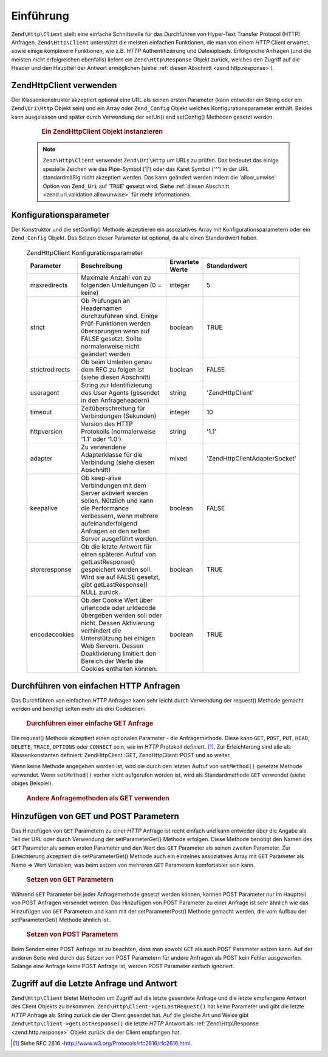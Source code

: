 .. EN-Revision: none
.. _zend.http.client:

Einführung
==========

``Zend\Http\Client`` stellt eine einfache Schnittstelle für das Durchführen von Hyper-Text Transfer Protocol
(HTTP) Anfragen. ``Zend\Http\Client`` unterstützt die meisten einfachen Funktionen, die man von einem *HTTP*
Client erwartet, sowie einige komplexere Funktionen, wie z.B. *HTTP* Authentifizierung und Dateiuploads.
Erfolgreiche Anfragen (und die meisten nicht erfolgreichen ebenfalls) liefern ein ``Zend\Http\Response`` Objekt
zurück, welches den Zugriff auf die Header und den Hauptteil der Antwort ermöglichen (siehe :ref:`diesen
Abschnitt <zend.http.response>`).

.. _zend.http.client.usage:

Zend\Http\Client verwenden
--------------------------

Der Klassenkonstruktor akzeptiert optional eine URL als seinen ersten Parameter (kann entweder ein String oder ein
``Zend\Uri\Http`` Objekt sein) und ein Array oder ``Zend_Config`` Objekt welches Konfigurationsparameter enthält.
Beides kann ausgelassen und später durch Verwendung der setUri() and setConfig() Methoden gesetzt werden.



      .. _zend.http.client.introduction.example-1:

      .. rubric:: Ein Zend\Http\Client Objekt instanzieren

      .. code-block:: php
         :linenos:

         $client = new Zend\Http\Client('http://example.org', array(
             'maxredirects' => 0,
             'timeout'      => 30));

         // Dies macht genau das selbe:
         $client = new Zend\Http\Client();
         $client->setUri('http://example.org');
         $client->setConfig(array(
             'maxredirects' => 0,
             'timeout'      => 30));

         // Man kann auch ein Zend_Config Objekt verwenden um die Konfiguration
         // des Clients zu setzen
         $config = new Zend\Config\Ini('httpclient.ini', 'secure');
         $client->setConfig($config);



   .. note::

      ``Zend\Http\Client`` verwendet ``Zend\Uri\Http`` um URLs zu prüfen. Das bedeutet das einige spezielle
      Zeichen wie das Pipe-Symbol ('\|') oder das Karet Symbol ('^') in der URL standardmäßig nicht akzeptiert
      werden. Das kann geändert werden indem die 'allow_unwise' Option von ``Zend_Uri`` auf '``TRUE``' gesetzt
      wird. Siehe :ref:`diesen Abschnitt <zend.uri.validation.allowunwise>` für mehr Informationen.



.. _zend.http.client.configuration:

Konfigurationsparameter
-----------------------

Der Konstruktor und die setConfig() Methode akzeptieren ein assoziatives Array mit Konfigurationsparametern oder
ein ``Zend_Config`` Objekt. Das Setzen dieser Parameter ist optional, da alle einen Standardwert haben.



      .. _zend.http.client.configuration.table:

      .. table:: Zend\Http\Client Konfigurationsparameter

         +---------------+----------------------------------------------------------------------------------------------------------------------------------------------------------------------------------------------------------------------------------------------+---------------+---------------------------------+
         |Parameter      |Beschreibung                                                                                                                                                                                                                                  |Erwartete Werte|Standardwert                     |
         +===============+==============================================================================================================================================================================================================================================+===============+=================================+
         |maxredirects   |Maximale Anzahl von zu folgenden Umleitungen (0 = keine)                                                                                                                                                                                      |integer        |5                                |
         +---------------+----------------------------------------------------------------------------------------------------------------------------------------------------------------------------------------------------------------------------------------------+---------------+---------------------------------+
         |strict         |Ob Prüfungen an Headernamen durchzuführen sind. Einige Prüf-Funktionen werden übersprungen wenn auf FALSE gesetzt. Sollte normalerweise nicht geändert werden                                                                                 |boolean        |TRUE                             |
         +---------------+----------------------------------------------------------------------------------------------------------------------------------------------------------------------------------------------------------------------------------------------+---------------+---------------------------------+
         |strictredirects|Ob beim Umleiten genau dem RFC zu folgen ist (siehe diesen Abschnitt)                                                                                                                                                                         |boolean        |FALSE                            |
         +---------------+----------------------------------------------------------------------------------------------------------------------------------------------------------------------------------------------------------------------------------------------+---------------+---------------------------------+
         |useragent      |String zur Identifizierung des User Agents (gesendet in den Anfrageheadern)                                                                                                                                                                   |string         |'Zend\Http\Client'               |
         +---------------+----------------------------------------------------------------------------------------------------------------------------------------------------------------------------------------------------------------------------------------------+---------------+---------------------------------+
         |timeout        |Zeitüberschreitung für Verbindungen (Sekunden)                                                                                                                                                                                                |integer        |10                               |
         +---------------+----------------------------------------------------------------------------------------------------------------------------------------------------------------------------------------------------------------------------------------------+---------------+---------------------------------+
         |httpversion    |Version des HTTP Protokolls (normalerweise '1.1' oder '1.0')                                                                                                                                                                                  |string         |'1.1'                            |
         +---------------+----------------------------------------------------------------------------------------------------------------------------------------------------------------------------------------------------------------------------------------------+---------------+---------------------------------+
         |adapter        |Zu verwendene Adapterklasse für die Verbindung (siehe diesen Abschnitt)                                                                                                                                                                       |mixed          |'Zend\Http\Client\Adapter\Socket'|
         +---------------+----------------------------------------------------------------------------------------------------------------------------------------------------------------------------------------------------------------------------------------------+---------------+---------------------------------+
         |keepalive      |Ob keep-alive Verbindungen mit dem Server aktiviert werden sollen. Nützlich und kann die Performance verbessern, wenn mehrere aufeinanderfolgend Anfragen an den selben Server ausgeführt werden.                                             |boolean        |FALSE                            |
         +---------------+----------------------------------------------------------------------------------------------------------------------------------------------------------------------------------------------------------------------------------------------+---------------+---------------------------------+
         |storeresponse  |Ob die letzte Antwort für einen späteren Aufruf von getLastResponse() gespeichert werden soll. Wird sie auf FALSE gesetzt, gibt getLastResponse() NULL zurück.                                                                                |boolean        |TRUE                             |
         +---------------+----------------------------------------------------------------------------------------------------------------------------------------------------------------------------------------------------------------------------------------------+---------------+---------------------------------+
         |encodecookies  |Ob der Cookie Wert über urlencode oder urldecode übergeben werden soll oder nicht. Dessen Aktivierung verhindert die Unterstützung bei einigen Web Servern. Dessen Deaktivierung limitiert den Bereich der Werte die Cookies enthalten können.|boolean        |TRUE                             |
         +---------------+----------------------------------------------------------------------------------------------------------------------------------------------------------------------------------------------------------------------------------------------+---------------+---------------------------------+



.. _zend.http.client.basic-requests:

Durchführen von einfachen HTTP Anfragen
---------------------------------------

Das Durchführen von einfachen *HTTP* Anfragen kann sehr leicht durch Verwendung der request() Methode gemacht
werden und benötigt selten mehr als drei Codezeilen:



      .. _zend.http.client.basic-requests.example-1:

      .. rubric:: Durchführen einer einfache GET Anfrage

      .. code-block:: php
         :linenos:

         $client = new Zend\Http\Client('http://example.org');
         $response = $client->request();

Die request() Methode akzeptiert einen optionalen Parameter - die Anfragemethode. Diese kann ``GET``, ``POST``,
``PUT``, ``HEAD``, ``DELETE``, ``TRACE``, ``OPTIONS`` oder ``CONNECT`` sein, wie im *HTTP* Protokoll definiert.
[#]_. Zur Erleichterung sind alle als Klassenkonstanten definiert: Zend\Http\Client::GET, Zend\Http\Client::POST
und so weiter.

Wenn keine Methode angegeben worden ist, wird die durch den letzten Aufruf von ``setMethod()`` gesetzte Methode
verwendet. Wenn ``setMethod()`` vorher nicht aufgerufen worden ist, wird als Standardmethode ``GET`` verwendet
(siehe obiges Beispiel).



      .. _zend.http.client.basic-requests.example-2:

      .. rubric:: Andere Anfragemethoden als GET verwenden

      .. code-block:: php
         :linenos:

         // Durchführen einer POST Anfrage
         $response = $client->request('POST');

         // Ein weiterer Weg, eine POST Anfrage durchzuführen
         $client->setMethod(Zend\Http\Client::POST);
         $response = $client->request();



.. _zend.http.client.parameters:

Hinzufügen von GET und POST Parametern
--------------------------------------

Das Hinzufügen von ``GET`` Parametern zu einer *HTTP* Anfrage ist recht einfach und kann entweder über die Angabe
als Teil der URL oder durch Verwendung der setParameterGet() Methode erfolgen. Diese Methode benötigt den Namen
des ``GET`` Parameter als seinen ersten Parameter und den Wert des ``GET`` Parameter als seinen zweiten Parameter.
Zur Erleichterung akzeptiert die setParameterGet() Methode auch ein einzelnes assoziatives Array mit ``GET``
Parameter als Name => Wert Variablen, was beim setzen von mehreren ``GET`` Parametern komfortabler sein kann.



      .. _zend.http.client.parameters.example-1:

      .. rubric:: Setzen von GET Parametern

      .. code-block:: php
         :linenos:

         // Setzen eines GET Parameter mit der setParameterGet Methode
         $client->setParameterGet('knight', 'lancelot');

         // Dies ist äquivalent durch Setzen der URL:
         $client->setUri('http://example.com/index.php?knight=lancelot');

         // Hinzufügen mehrerer Parameter durch einen Aufruf
         $client->setParameterGet(array(
             'first_name'  => 'Bender',
             'middle_name' => 'Bending'
             'made_in'     => 'Mexico',
         ));



Während ``GET`` Parameter bei jeder Anfragemethode gesetzt werden können, können POST Parameter nur im Hauptteil
von POST Anfragen versendet werden. Das Hinzufügen von POST Parameter zu einer Anfrage ist sehr ähnlich wie das
Hinzufügen von ``GET`` Parametern and kann mit der setParameterPost() Methode gemacht werden, die vom Aufbau der
setParameterGet() Methode ähnlich ist..



      .. _zend.http.client.parameters.example-2:

      .. rubric:: Setzen von POST Parametern

      .. code-block:: php
         :linenos:

         // Setzen eines POST Parameters
         $client->setParameterPost('language', 'fr');

         // Hinzufügen von mehreren POST Parametern, eines davon mit mehreren Werten
         $client->setParameterPost(array(
             'language'  => 'es',
             'country'   => 'ar',
             'selection' => array(45, 32, 80)
         ));

Beim Senden einer POST Anfrage ist zu beachten, dass man sowohl ``GET`` als auch POST Parameter setzen kann. Auf
der anderen Seite wird durch das Setzen von POST Parametern für andere Anfragen als POST kein Fehler ausgeworfen.
Solange eine Anfrage keine POST Anfrage ist, werden POST Parameter einfach ignoriert.

.. _zend.http.client.accessing_last:

Zugriff auf die Letzte Anfrage und Antwort
------------------------------------------

``Zend\Http\Client`` bietet Methoden um Zugriff auf die letzte gesendete Anfrage und die letzte empfangene Antwort
des Client Objekts zu bekommen. ``Zend\Http\Client->getLastRequest()`` hat keine Parameter und gibt die letzte
*HTTP* Anfrage als String zurück die der Client gesendet hat. Auf die gleiche Art und Weise gibt
``Zend\Http\Client->getLastResponse()`` die letzte *HTTP* Antwort als :ref:`Zend\Http\Response
<zend.http.response>` Objekt zurück die der Client empfangen hat.




.. [#] Siehe RFC 2616 -http://www.w3.org/Protocols/rfc2616/rfc2616.html.